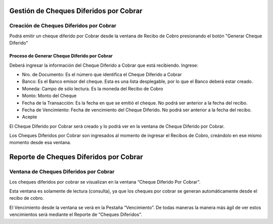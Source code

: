 .. |Reporte Cheques Diferidos por Cobrar| image:: resources/deferred-checks-receivable-report.png
.. |Generar Cheque Diferido| image:: resources/generate-deferred-check.png
.. |Proceso Generar Documento Diferido| image:: resources/process-generate-deferred-document.png

**Gestión de Cheques Diferidos por Cobrar**
-------------------------------------------

**Creación de Cheques Diferidos por Cobrar**
~~~~~~~~~~~~~~~~~~~~~~~~~~~~~~~~~~~~~~~~~~~~

Podrá emitir un cheque diferido por Cobrar desde la ventana de Recibo de
Cobro presionando el botón "Generar Cheque Diferido"

|Generar Cheque Diferido|

**Proceso de Generar Cheque Diferido por Cobrar**
^^^^^^^^^^^^^^^^^^^^^^^^^^^^^^^^^^^^^^^^^^^^^^^^^

Deberá ingresar la información del Cheque Diferido a Cobrar que está
recibiendo. Ingrese:

-  Nro. de Documento: Es el número que identifica el Cheque Diferido a
   Cobrar
-  Banco: Es el Banco emisor del cheque. Esta es una lista desplegable,
   por lo que el Banco deberá estar creado.
-  Moneda: Campo de sólo lectura. Es la moneda del Recibo de Cobro
-  Monto: Monto del Cheque
-  Fecha de la Transacción: Es la fecha en que se emitió el cheque. No
   podrá ser anterior a la fecha del recibo.
-  Fecha de Vencimiento: Fecha de vencimiento del Cheque Diferido. No
   podrá ser anterior a la fecha del recibo.
-  Acepte

|Proceso Generar Documento Diferido|

El Cheque Diferido por Cobrar será creado y lo podrá ver en la ventana
de Cheque Diferido por Cobrar.

Los Cheques Diferidos por Cobrar son ingresados al momento de ingresar
el Recibos de Cobro, creándolo en ese mismo momento desde esa ventana.

**Reporte de Cheques Diferidos por Cobrar**
-------------------------------------------

|Reporte Cheques Diferidos por Cobrar|

**Ventana de Cheques Diferidos por Cobrar**
~~~~~~~~~~~~~~~~~~~~~~~~~~~~~~~~~~~~~~~~~~~

Los cheques diferidos por cobrar se visualizan en la ventana “Cheque
Diferido Por Cobrar”.

Esta ventana es solamente de lectura (consulta), ya que los cheques por
cobrar se generan automáticamente desde el recibo de cobro.

El Vencimiento desde la ventana se verá en la Pestaña “Vencimiento”. De
todas maneras la manera más ágil de ver estos vencimientos será mediante
el Reporte de “Cheques Diferidos”.